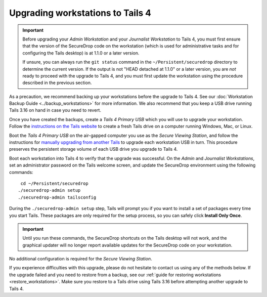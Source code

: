Upgrading workstations to Tails 4
---------------------------------

.. important::

   Before upgrading your *Admin Workstation* and your *Journalist Workstation*
   to Tails 4, you must first ensure that the version of the SecureDrop code on
   the workstation (which is used for administrative tasks and for configuring
   the Tails desktop) is at 1.1.0 or a later version.

   If unsure, you can always run the ``git status`` command in the
   ``~/Persistent/securedrop`` directory to determine the current version. If
   the output is not  "HEAD detached at 1.1.0" or a later version, you are *not*
   ready to proceed with the upgrade to Tails 4, and you must first update the
   workstation using the procedure described in the previous section.

As a precaution, we recommend backing up your workstations before the upgrade
to Tails 4. See our :doc:`Workstation Backup Guide <../backup_workstations>` for
more information. We also recommend that you keep a USB drive running Tails 3.16
on hand in case you need to revert.

Once you have created the backups, create a *Tails 4 Primary USB* which you will
use to upgrade your workstation. Follow the
`instructions on the Tails website <https://tails.boum.org/install/index.en.html>`__
to create a fresh Tails drive on a computer running Windows, Mac, or Linux.

Boot the *Tails 4 Primary USB* on the air-gapped computer you use as the *Secure
Viewing Station*, and follow the instructions for `manually upgrading from
another Tails <https://tails.boum.org/upgrade/clone/index.en.html>`__
to upgrade each workstation USB in turn. This procedure preserves the persistent
storage volume of each USB drive you upgrade to Tails 4.

Boot each workstation into Tails 4 to verify that the upgrade was successful. On
the *Admin* and *Journalist Workstations*, set an administrator password on the
Tails welcome screen, and update the SecureDrop environment using the following
commands: ::

  cd ~/Persistent/securedrop
 ./securedrop-admin setup
 ./securedrop-admin tailsconfig

During the ``./securedrop-admin setup`` step, Tails will prompt you if you want
to install a set of packages every time you start Tails. These packages are only
required for the setup process, so you can safely click **Install Only Once**.

.. important::

   Until you run these commands, the SecureDrop shortcuts on the Tails desktop
   will not work, and the graphical updater will no longer report available
   updates for the SecureDrop code on your workstation.

No additional configuration is required for the *Secure Viewing Station*.

If you experience difficulties with this upgrade, please do not hesitate to
contact us using any of the methods below. If the upgrade failed and you need
to restore from a backup, see our :ref:`guide for restoring workstations <restore_workstations>`.
Make sure you restore to a Tails drive using Tails 3.16 before attempting
another upgrade to Tails 4.

